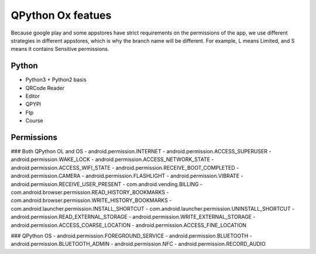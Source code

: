 QPython Ox featues
=================

Because google play and some appstores have strict requirements on the permissions of the app, we use different strategies in different appstores, which is why the branch name will be different. For example, L means Limited, and S means it contains Sensitive permissions.

Python
---------
- Python3 + Python2 basis
- QRCode Reader
- Editor
- QPYPI
- Ftp
- Course

Permissions
---------
### Both QPython OL and OS
- android.permission.INTERNET
- android.permission.ACCESS_SUPERUSER
- android.permission.WAKE_LOCK
- android.permission.ACCESS_NETWORK_STATE
- android.permission.ACCESS_WIFI_STATE
- android.permission.RECEIVE_BOOT_COMPLETED
- android.permission.CAMERA
- android.permission.FLASHLIGHT
- android.permission.VIBRATE
- android.permission.RECEIVE_USER_PRESENT
- com.android.vending.BILLING
- com.android.browser.permission.READ_HISTORY_BOOKMARKS
- com.android.browser.permission.WRITE_HISTORY_BOOKMARKS
- com.android.launcher.permission.INSTALL_SHORTCUT
- com.android.launcher.permission.UNINSTALL_SHORTCUT
- android.permission.READ_EXTERNAL_STORAGE
- android.permission.WRITE_EXTERNAL_STORAGE
- android.permission.ACCESS_COARSE_LOCATION
- android.permission.ACCESS_FINE_LOCATION

### QPython OS
- android.permission.FOREGROUND_SERVICE
- android.permission.BLUETOOTH
- android.permission.BLUETOOTH_ADMIN
- android.permission.NFC
- android.permission.RECORD_AUDIO
